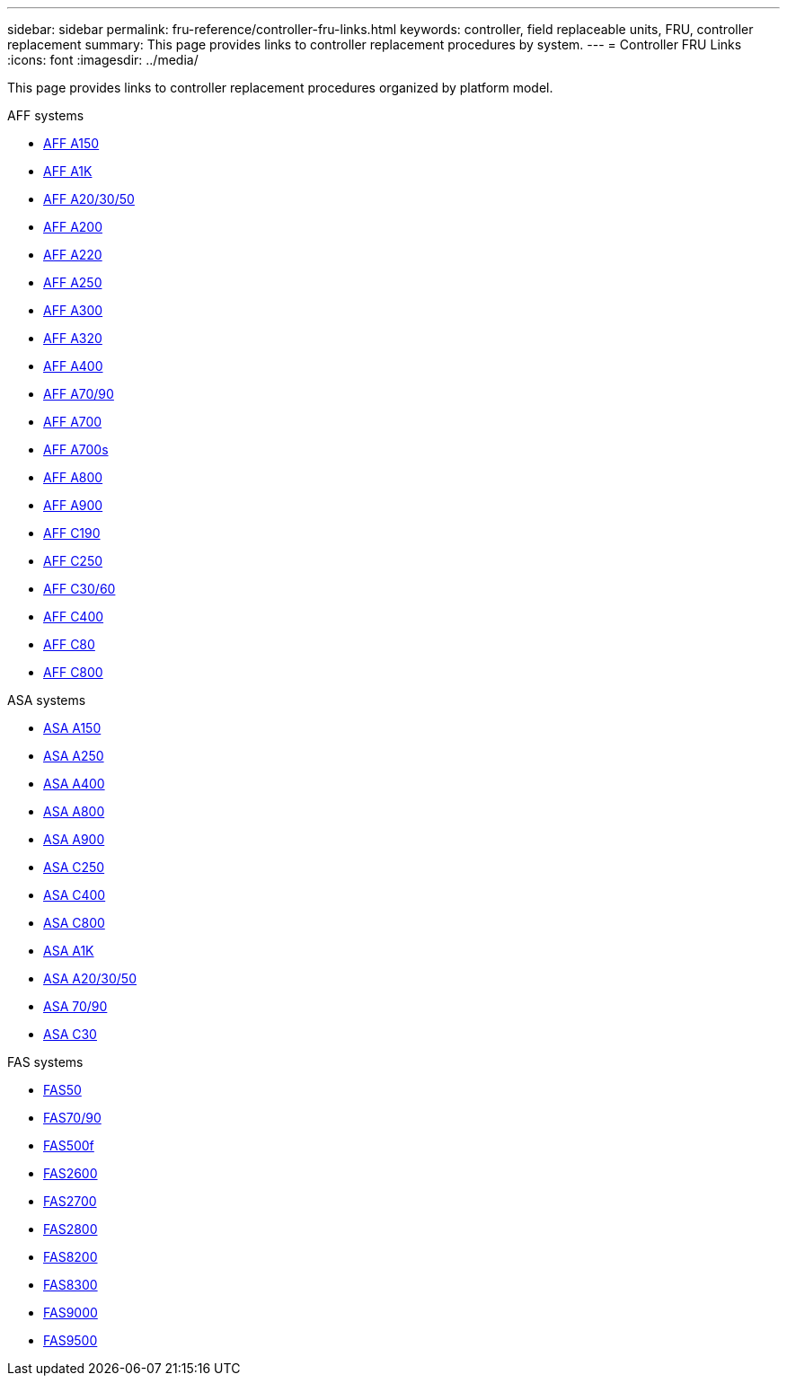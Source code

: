 ---
sidebar: sidebar
permalink: fru-reference/controller-fru-links.html
keywords: controller, field replaceable units, FRU, controller replacement
summary: This page provides links to controller replacement procedures by system.
---
= Controller FRU Links
:icons: font
:imagesdir: ../media/

[.lead]
This page provides links to controller replacement procedures organized by platform model.

[role="tabbed-block"]
====
.AFF systems
--
* link:../a150/controller-replace-overview.html[AFF A150]
* link:../a1k/controller-replace-workflow.html[AFF A1K]
* link:../a20-30-50/controller-replace-workflow.html[AFF A20/30/50]
* link:../a200/controller-replace-overview.html[AFF A200]
* link:../a220/controller-replace-overview.html[AFF A220]
* link:../a250/controller-replace-overview.html[AFF A250]
* link:../a300/controller-replace-overview.html[AFF A300]
* link:../a320/controller-replace-overview.html[AFF A320]
* link:../a400/controller-replace-overview.html[AFF A400]
* link:../a70-90/controller-replace-workflow.html[AFF A70/90]
* link:../a700/controller-replace-overview.html[AFF A700]
* link:../a700s/controller-replace-overview.html[AFF A700s]
* link:../a800/controller-replace-overview.html[AFF A800]
* link:../a900/controller_replace_overview.html[AFF A900]
* link:../c190/controller-replace-overview.html[AFF C190]
* link:../c250/controller-replace-overview.html[AFF C250]
* link:../c30-60/controller-replace-workflow.html[AFF C30/60]
* link:../c400/controller-replace-overview.html[AFF C400]
* link:../c80/controller-replace-workflow.html[AFF C80]
* link:../c800/controller-replace-overview.html[AFF C800]
--

.ASA systems
--
* link:../asa150/controller-replace-overview.html[ASA A150]
* link:../asa250/controller-replace-overview.html[ASA A250]
* link:../asa400/controller-replace-overview.html[ASA A400]
* link:../asa800/controller-replace-overview.html[ASA A800]
* link:../asa900/controller_replace_overview.html[ASA A900]
* link:../asa-c250/controller-replace-overview.html[ASA C250]
* link:../asa-c400/controller-replace-overview.html[ASA C400]
* link:../asa-c800/controller-replace-overview.html[ASA C800]
* link:../asa-r2-a1k/controller-replace-workflow.html[ASA A1K]
* link:../asa-r2-a20-30-50/controller-replace-workflow.html[ASA A20/30/50]
* link:../asa-r2-70-90/controller-replace-workflow.html[ASA 70/90]
* link:../asa-r2-c30/controller-replace-workflow.html[ASA C30]
--

.FAS systems
--
* link:../fas50/controller-replace-workflow.html[FAS50]
* link:../fas-70-90/controller-replace-workflow.html[FAS70/90]
* link:../fas500f/controller-replace-overview.html[FAS500f]
* link:../fas2600/controller-replace-overview.html[FAS2600]
* link:../fas2700/controller-replace-overview.html[FAS2700]
* link:../fas2800/controller-replace-overview.html[FAS2800]
* link:../fas8200/controller-replace-overview.html[FAS8200]
* link:../fas8300/controller-replace-overview.html[FAS8300]
* link:../fas9000/controller-replace-overview.html[FAS9000]
* link:../fas9500/controller_replace_overview.html[FAS9500]
--
====

// 2025-09-18: ontap-systems-internal/issues/769